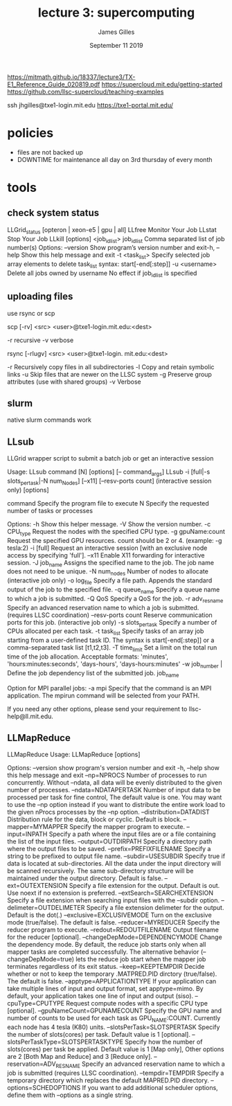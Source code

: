#+TITLE: lecture 3: supercomputing
#+AUTHOR: James Gilles
#+EMAIL: jhgilles@mit.edu
#+DATE: September 11 2019
#+OPTIONS: tex:t latex:t

https://mitmath.github.io/18337/lecture3/TX-E1_Reference_Guide_020819.pdf
https://supercloud.mit.edu/getting-started
https://github.com/llsc-supercloud/teaching-examples

ssh jhgilles@txe1-login.mit.edu
https://txe1-portal.mit.edu/

* policies
- files are not backed up
- DOWNTIME for maintenance all day on 3rd thursday of every month

* tools

** check system status
 LLGrid_status [opteron | xeon-e5 | gpu | all]
 LLfree
Monitor Your Job
 LLstat
Stop Your Job
 LLkill [options] <job_id_list>
job_id_list Comma separated list of job number(s)
Options:
  --version          Show program’s version number and exit-h,
  --help             Show this help message and exit
  -t <task_list>     Specify selected job array elements to delete
                     task_list syntax: start[-end[:step]]
  -u <username>      Delete all jobs owned by username
                     No effect if job_id_list is specified

** uploading files
use rsync or scp

scp [-rv] <src> <user>@txe1-login.mit.edu:<dest>

-r recursive
-v verbose

rsync [-rlugv] <src> <user>@txe1-login. mit.edu:<dest>

-r Recursively copy files in all subdirectories
-l Copy and retain symbolic links
-u Skip files that are newer on the LLSC system
-g Preserve group attributes (use with shared groups)
-v Verbose
** slurm
native slurm commands work
** LLsub
LLGrid wrapper script to submit a batch job or get an interactive session

 Usage: LLsub command [N] [options] [-- command_args]
        LLsub -i [full|-s slots_per_task|-N num_Nodes] [--x11] [--resv-ports count] (interactive session only) [options]

   command            Specify the program file to execute
   N                  Specify the requested number of tasks or processes

 Options:
   -h                 Show this helper message.
   -V                 Show the version number.
   -c CPU_type        Request the nodes with the specified CPU type.
   -g gpuName:count   Request the specified GPU resources. count should be 2 or 4. (example: -g tesla:2)
   -i [full]          Request an interactive session [with an exclusive node
                      access by specifying 'full'].
  --x11               Enable X11 forwarding for interactive session.
   -J job_name        Assigns the specified name to the job.
                      The job name does not need to be unique.
   -N num_nodes       Number of nodes to allocate (interactive job only)
   -o log_file        Specify a file path. Appends the standard output of the
                      job to the specified file.
   -q queue_name      Specify a queue name to which a job is submitted.
   -Q QoS             Specify a QoS for the job.
   -r adv_res_name    Specify an advanced reservation name to which a job is submitted.
                      (requires LLSC coordination)
  --resv-ports count  Reserve communication ports for this job. (interactive job only)
   -s slots_per_task  Specify a number of CPUs allocated per each task.
   -t task_list       Specify tasks of an array job starting from a user-defined task ID.
                      The syntax is start[-end[:step]] or a comma-separated task list [t1,t2,t3].
   -T time_limit      Set a limit on the total run time of the job allocation.
                      Acceptable formats: 'minutes', 'hours:minutes:seconds', 'days-hours', 'days-hours:minutes'
   -w job_number |    Define the job dependency list of the submitted job.
      job_name

 Option for MPI parallel jobs:
   -a mpi             Specify that the command is an MPI application.
                      The mpirun command will be selected from your PATH.

 If you need any other options, please send
 your requirement to llsc-help@ll.mit.edu.

** LLMapReduce
LLMapReduce
Usage: LLMapReduce [options]

Options:
  --version             show program's version number and exit
  -h, --help            show this help message and exit
  --np=NPROCS           Number of processes to run concurrently. Without
                        --ndata, all data will be evenly distributed to the
                        given number of processes.
  --ndata=NDATAPERTASK  Number of input data to be processed per task for fine
                        control, The default value is one. You may want to use
                        the --np option instead if you want to distribute the
                        entire work load to the given nProcs processes by the
                        --np option.
  --distribution=DATADIST
                        Distribution rule for the data, block or cyclic.
                        Default is block.
  --mapper=MYMAPPER     Specify the mapper program to execute.
  --input=INPATH        Specify a path where the input files are or a file
                        containing the list of the input files.
  --output=OUTDIRPATH   Specify a directory path where the output files to be
                        saved.
  --prefix=PREFIXFILENAME
                        Specify a string to be prefixed to output file name.
  --subdir=USESUBDIR    Specify true if data is located at sub-directories.
                        All the data under the input directory will be scanned
                        recursively. The same sub-directory structure will be
                        maintained under the output directory. Default is
                        false.
  --ext=OUTEXTENSION    Specify a file extension for the output. Default is
                        out. Use noext if no extension is preferred.
  --extSearch=SEARCHEXTENSION
                        Specify a file extension when searching input files
                        with the --subdir option.
  --delimeter=OUTDELIMETER
                        Specify a file extension delimeter for the output.
                        Default is the dot(.)
  --exclusive=EXCLUSIVEMODE
                        Turn on the exclusive mode (true/false). The default
                        is false.
  --reducer=MYREDUCER   Specify the reducer program to execute.
  --redout=REDOUTFILENAME
                        Output filename for the reducer [optional].
  --changeDepMode=DEPENDENCYMODE
                        Change the dependency mode. By default, the reduce job
                        starts only when all mapper tasks are completed
                        successfully. The alternative behavior
                        (--changeDepMode=true) lets the reduce job start when
                        the mapper job terminates regardless of its exit
                        status.
  --keep=KEEPTEMPDIR    Decide whether or not to keep the temporary
                        .MATPRED.PID dirctory (true/false). The default is
                        false.
  --apptype=APPLICATIONTYPE
                        If your application can take multiple lines of input
                        and output format, set apptype=mimo. By default, your
                        application takes one line of input and output (siso).
  --cpuType=CPUTYPE     Request compute nodes with a specific CPU type
                        [optional].
  --gpuNameCount=GPUNAMECOUNT
                        Specify the GPU name and number of counts to be used
                        for each task as GPU_NAME:COUNT. Currently each node
                        has 4 tesla (K80) units.
  --slotsPerTask=SLOTSPERTASK
                        Specify the number of slots(cores) per task. Default
                        value is 1 [optional].
  --slotsPerTaskType=SLOTSPERTASKTYPE
                        Specify how the number of slots(cores) per task be
                        applied. Default value is 1 [Map only], Other options
                        are 2 [Both Map and Reduce] and 3 [Reduce only].
  --reservation=ADV_RES_NAME
                        Specify an advanced reservation name to which a job is
                        submitted (requires LLSC coordination).
  --tempdir=TEMPDIR     Specify a temporary directory which replaces the
                        default MAPRED.PID directory.
  --options=SCHEDOPTIONS
                        If you want to add additional scheduler options,
                        define them with --options as a single string.
